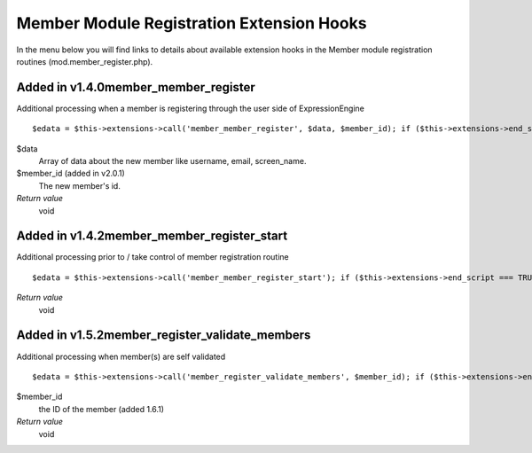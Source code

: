 Member Module Registration Extension Hooks
==========================================

In the menu below you will find links to details about available
extension hooks in the Member module registration routines
(mod.member\_register.php).


Added in v1.4.0member\_member\_register
~~~~~~~~~~~~~~~~~~~~~~~~~~~~~~~~~~~~~~~

Additional processing when a member is registering through the user side
of ExpressionEngine

::

	$edata = $this->extensions->call('member_member_register', $data, $member_id); if ($this->extensions->end_script === TRUE) return;

$data
    Array of data about the new member like username, email,
    screen\_name.
$member\_id (added in v2.0.1)
    The new member's id.
*Return value*
    void

Added in v1.4.2member\_member\_register\_start
~~~~~~~~~~~~~~~~~~~~~~~~~~~~~~~~~~~~~~~~~~~~~~

Additional processing prior to / take control of member registration
routine

::

	$edata = $this->extensions->call('member_member_register_start'); if ($this->extensions->end_script === TRUE) return;

*Return value*
    void

Added in v1.5.2member\_register\_validate\_members
~~~~~~~~~~~~~~~~~~~~~~~~~~~~~~~~~~~~~~~~~~~~~~~~~~

Additional processing when member(s) are self validated

::

	$edata = $this->extensions->call('member_register_validate_members', $member_id); if ($this->extensions->end_script === TRUE) return;

$member\_id
    the ID of the member (added 1.6.1)
*Return value*
    void


